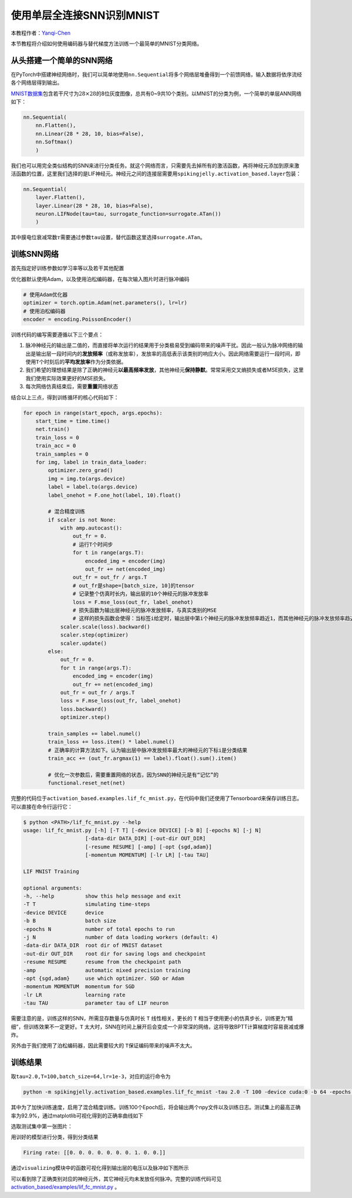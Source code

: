 使用单层全连接SNN识别MNIST
====================================
本教程作者：\ `Yanqi-Chen <https://github.com/Yanqi-Chen>`__

本节教程将介绍如何使用编码器与替代梯度方法训练一个最简单的MNIST分类网络。

从头搭建一个简单的SNN网络
-------------------------

在PyTorch中搭建神经网络时，我们可以简单地使用\ ``nn.Sequential``\ 将多个网络层堆叠得到一个前馈网络，输入数据将依序流经各个网络层得到输出。

`MNIST数据集 <http://yann.lecun.com/exdb/mnist/>`__\ 包含若干尺寸为\ :math:`28\times 28`\ 的8位灰度图像，总共有0~9共10个类别。以MNIST的分类为例，一个简单的单层ANN网络如下：

.. code-block:: python

    nn.Sequential(
        nn.Flatten(),
        nn.Linear(28 * 28, 10, bias=False),
        nn.Softmax()
        )

我们也可以用完全类似结构的SNN来进行分类任务。就这个网络而言，只需要先去掉所有的激活函数，再将神经元添加到原来激活函数的位置，这里我们选择的是LIF神经元。神经元之间的连接层需要用\ ``spikingjelly.activation_based.layer``\ 包装：

.. code-block:: python

    nn.Sequential(
        layer.Flatten(),
        layer.Linear(28 * 28, 10, bias=False),
        neuron.LIFNode(tau=tau, surrogate_function=surrogate.ATan())
        )

其中膜电位衰减常数\ :math:`\tau`\ 需要通过参数\ ``tau``\ 设置，替代函数这里选择\ ``surrogate.ATan``\。

训练SNN网络
-----------

首先指定好训练参数如学习率等以及若干其他配置

优化器默认使用Adam，以及使用泊松编码器，在每次输入图片时进行脉冲编码

.. code-block:: python

    # 使用Adam优化器
    optimizer = torch.optim.Adam(net.parameters(), lr=lr)
    # 使用泊松编码器
    encoder = encoding.PoissonEncoder()

训练代码的编写需要遵循以下三个要点：

1. 脉冲神经元的输出是二值的，而直接将单次运行的结果用于分类极易受到编码带来的噪声干扰。因此一般认为脉冲网络的输出是输出层一段时间内的\ **发放频率**\ （或称发放率），发放率的高低表示该类别的响应大小。因此网络需要运行一段时间，即使用\ ``T``\ 个时刻后的\ **平均发放率**\ 作为分类依据。

2. 我们希望的理想结果是除了正确的神经元\ **以最高频率发放**\ ，其他神经元\ **保持静默**\ 。常常采用交叉熵损失或者MSE损失，这里我们使用实际效果更好的MSE损失。

3. 每次网络仿真结束后，需要\ **重置**\ 网络状态

结合以上三点，得到训练循环的核心代码如下：

.. code-block:: python

    for epoch in range(start_epoch, args.epochs):
        start_time = time.time()
        net.train()
        train_loss = 0
        train_acc = 0
        train_samples = 0
        for img, label in train_data_loader:
            optimizer.zero_grad()
            img = img.to(args.device)
            label = label.to(args.device)
            label_onehot = F.one_hot(label, 10).float()

            # 混合精度训练
            if scaler is not None:
                with amp.autocast():
                    out_fr = 0.
                    # 运行T个时间步
                    for t in range(args.T):
                        encoded_img = encoder(img)
                        out_fr += net(encoded_img)
                    out_fr = out_fr / args.T
                    # out_fr是shape=[batch_size, 10]的tensor
                    # 记录整个仿真时长内，输出层的10个神经元的脉冲发放率
                    loss = F.mse_loss(out_fr, label_onehot)
                    # 损失函数为输出层神经元的脉冲发放频率，与真实类别的MSE
                    # 这样的损失函数会使得：当标签i给定时，输出层中第i个神经元的脉冲发放频率趋近1，而其他神经元的脉冲发放频率趋近0
                scaler.scale(loss).backward()
                scaler.step(optimizer)
                scaler.update()
            else:
                out_fr = 0.
                for t in range(args.T):
                    encoded_img = encoder(img)
                    out_fr += net(encoded_img)
                out_fr = out_fr / args.T
                loss = F.mse_loss(out_fr, label_onehot)
                loss.backward()
                optimizer.step()

            train_samples += label.numel()
            train_loss += loss.item() * label.numel()
            # 正确率的计算方法如下。认为输出层中脉冲发放频率最大的神经元的下标i是分类结果
            train_acc += (out_fr.argmax(1) == label).float().sum().item()
            
            # 优化一次参数后，需要重置网络的状态，因为SNN的神经元是有“记忆”的
            functional.reset_net(net)

完整的代码位于\ ``activation_based.examples.lif_fc_mnist.py``\ ，在代码中我们还使用了Tensorboard来保存训练日志。可以直接在命令行运行它：

.. code-block:: shell

    $ python <PATH>/lif_fc_mnist.py --help
    usage: lif_fc_mnist.py [-h] [-T T] [-device DEVICE] [-b B] [-epochs N] [-j N]
                        [-data-dir DATA_DIR] [-out-dir OUT_DIR]
                        [-resume RESUME] [-amp] [-opt {sgd,adam}]
                        [-momentum MOMENTUM] [-lr LR] [-tau TAU]

    LIF MNIST Training

    optional arguments:
    -h, --help          show this help message and exit
    -T T                simulating time-steps
    -device DEVICE      device
    -b B                batch size
    -epochs N           number of total epochs to run
    -j N                number of data loading workers (default: 4)
    -data-dir DATA_DIR  root dir of MNIST dataset
    -out-dir OUT_DIR    root dir for saving logs and checkpoint
    -resume RESUME      resume from the checkpoint path
    -amp                automatic mixed precision training
    -opt {sgd,adam}     use which optimizer. SGD or Adam
    -momentum MOMENTUM  momentum for SGD
    -lr LR              learning rate
    -tau TAU            parameter tau of LIF neuron

需要注意的是，训练这样的SNN，所需显存数量与仿真时长 ``T`` 线性相关，更长的 ``T`` 相当于使用更小的仿真步长，训练更为“精细”，但训练效果不一定更好。\ ``T``
太大时，SNN在时间上展开后会变成一个非常深的网络，这将导致BPTT计算梯度时容易衰减或爆炸。

另外由于我们使用了泊松编码器，因此需要较大的 ``T``\ 保证编码带来的噪声不太大。

训练结果
--------

取\ ``tau=2.0,T=100,batch_size=64,lr=1e-3``\ ，对应的运行命令为

.. code-block:: shell

    python -m spikingjelly.activation_based.examples.lif_fc_mnist -tau 2.0 -T 100 -device cuda:0 -b 64 -epochs 100 -data-dir <PATH to MNIST> -amp -opt adam -lr 1e-3 -j 8

其中为了加快训练速度，启用了混合精度训练。训练100个Epoch后，将会输出两个npy文件以及训练日志。测试集上的最高正确率为92.9%，通过matplotlib可视化得到的正确率曲线如下

.. image:: ../_static/tutorials/activation_based/lif_fc_mnist/acc.*
    :width: 100%

选取测试集中第一张图片：

.. image:: ../_static/tutorials/activation_based/lif_fc_mnist/input.png

用训好的模型进行分类，得到分类结果

.. code-block:: shell

   Firing rate: [[0. 0. 0. 0. 0. 0. 0. 1. 0. 0.]]

通过\ ``visualizing``\ 模块中的函数可视化得到输出层的电压以及脉冲如下图所示

.. image:: ../_static/tutorials/activation_based/lif_fc_mnist/1d_spikes.*
    :width: 100%

.. image:: ../_static/tutorials/activation_based/lif_fc_mnist/2d_heatmap.*
    :width: 100%

可以看到除了正确类别对应的神经元外，其它神经元均未发放任何脉冲。完整的训练代码可见 `activation_based/examples/lif_fc_mnist.py <https://github.com/fangwei123456/spikingjelly/blob/master/spikingjelly/activation_based/examples/lif_fc_mnist.py>`_ 。
